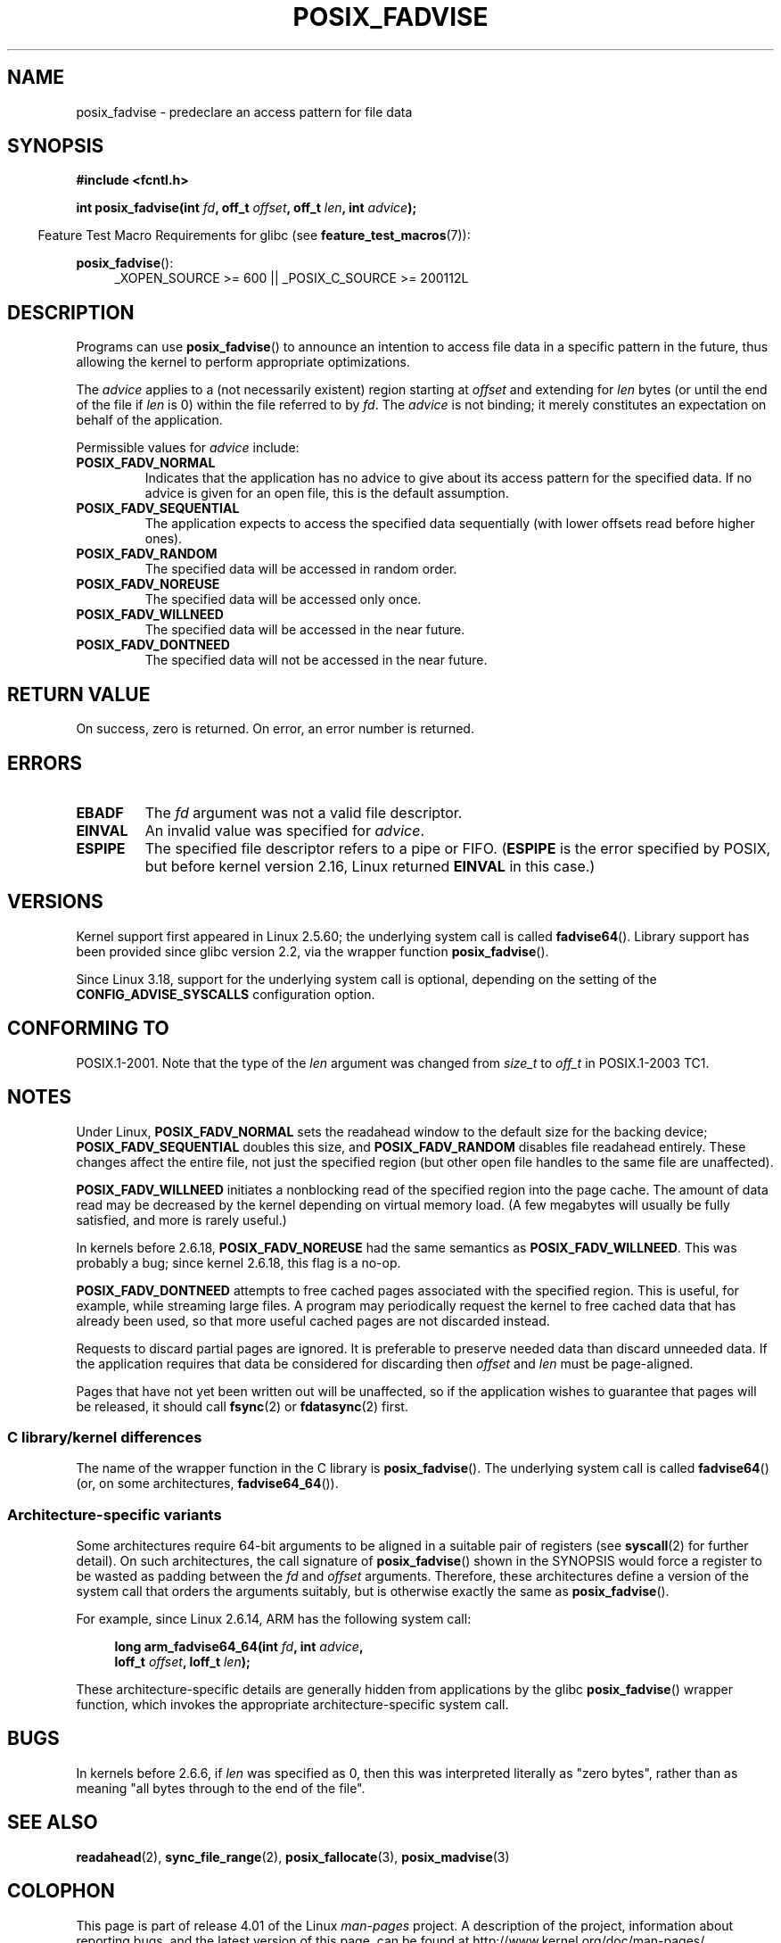 .\" Copyright 2003 Abhijit Menon-Sen <ams@wiw.org>
.\"
.\" %%%LICENSE_START(VERBATIM)
.\" Permission is granted to make and distribute verbatim copies of this
.\" manual provided the copyright notice and this permission notice are
.\" preserved on all copies.
.\"
.\" Permission is granted to copy and distribute modified versions of this
.\" manual under the conditions for verbatim copying, provided that the
.\" entire resulting derived work is distributed under the terms of a
.\" permission notice identical to this one.
.\"
.\" Since the Linux kernel and libraries are constantly changing, this
.\" manual page may be incorrect or out-of-date.  The author(s) assume no
.\" responsibility for errors or omissions, or for damages resulting from
.\" the use of the information contained herein.  The author(s) may not
.\" have taken the same level of care in the production of this manual,
.\" which is licensed free of charge, as they might when working
.\" professionally.
.\"
.\" Formatted or processed versions of this manual, if unaccompanied by
.\" the source, must acknowledge the copyright and authors of this work.
.\" %%%LICENSE_END
.\"
.\" 2005-04-08 mtk, noted kernel version and added BUGS
.\" 2010-10-09, mtk, document arm_fadvise64_64()
.\"
.TH POSIX_FADVISE 2 2015-07-23 "Linux" "Linux Programmer's Manual"
.SH NAME
posix_fadvise \- predeclare an access pattern for file data
.SH SYNOPSIS
.nf
.B #include <fcntl.h>
.sp
.BI "int posix_fadvise(int " fd ", off_t " offset ", off_t " len \
", int " advice ");"
.fi
.sp
.ad l
.in -4n
Feature Test Macro Requirements for glibc (see
.BR feature_test_macros (7)):
.in
.sp
.BR posix_fadvise ():
.RS 4
_XOPEN_SOURCE\ >=\ 600 || _POSIX_C_SOURCE\ >=\ 200112L
.RE
.ad
.SH DESCRIPTION
Programs can use
.BR posix_fadvise ()
to announce an intention to access
file data in a specific pattern in the future, thus allowing the kernel
to perform appropriate optimizations.

The \fIadvice\fP applies to a (not necessarily existent) region starting
at \fIoffset\fP and extending for \fIlen\fP bytes (or until the end of
the file if \fIlen\fP is 0) within the file referred to by \fIfd\fP.
The \fIadvice\fP is not binding;
it merely constitutes an expectation on behalf of
the application.

Permissible values for \fIadvice\fP include:
.TP
.B POSIX_FADV_NORMAL
Indicates that the application has no advice to give about its access
pattern for the specified data.
If no advice is given for an open file,
this is the default assumption.
.TP
.B POSIX_FADV_SEQUENTIAL
The application expects to access the specified data sequentially (with
lower offsets read before higher ones).
.TP
.B POSIX_FADV_RANDOM
The specified data will be accessed in random order.
.TP
.B POSIX_FADV_NOREUSE
The specified data will be accessed only once.
.TP
.B POSIX_FADV_WILLNEED
The specified data will be accessed in the near future.
.TP
.B POSIX_FADV_DONTNEED
The specified data will not be accessed in the near future.
.SH RETURN VALUE
On success, zero is returned.
On error, an error number is returned.
.SH ERRORS
.TP
.B EBADF
The \fIfd\fP argument was not a valid file descriptor.
.TP
.B EINVAL
An invalid value was specified for \fIadvice\fP.
.TP
.B ESPIPE
The specified file descriptor refers to a pipe or FIFO.
.RB ( ESPIPE
is the error specified by POSIX,
but before kernel version 2.16,
.\" commit 87ba81dba431232548ce29d5d224115d0c2355ac
Linux returned
.B EINVAL
in this case.)
.SH VERSIONS
Kernel support first appeared in Linux 2.5.60;
the underlying system call is called
.BR fadvise64 ().
.\" of fadvise64_64()
Library support has been provided since glibc version 2.2,
via the wrapper function
.BR posix_fadvise ().

Since Linux 3.18,
.\" commit d3ac21cacc24790eb45d735769f35753f5b56ceb
support for the underlying system call is optional,
depending on the setting of the
.B CONFIG_ADVISE_SYSCALLS
configuration option.
.SH CONFORMING TO
POSIX.1-2001.
Note that the type of the
.I len
argument was changed from
.I size_t
to
.I off_t
in POSIX.1-2003 TC1.
.SH NOTES
Under Linux, \fBPOSIX_FADV_NORMAL\fP sets the readahead window to the
default size for the backing device; \fBPOSIX_FADV_SEQUENTIAL\fP doubles
this size, and \fBPOSIX_FADV_RANDOM\fP disables file readahead entirely.
These changes affect the entire file, not just the specified region
(but other open file handles to the same file are unaffected).

\fBPOSIX_FADV_WILLNEED\fP initiates a
nonblocking read of the specified region into the page cache.
The amount of data read may be decreased by the kernel depending
on virtual memory load.
(A few megabytes will usually be fully satisfied,
and more is rarely useful.)

In kernels before 2.6.18, \fBPOSIX_FADV_NOREUSE\fP had the
same semantics as \fBPOSIX_FADV_WILLNEED\fP.
This was probably a bug; since kernel 2.6.18, this flag is a no-op.

\fBPOSIX_FADV_DONTNEED\fP attempts to free cached pages associated with
the specified region.
This is useful, for example, while streaming large
files.
A program may periodically request the kernel to free cached data
that has already been used, so that more useful cached pages are not
discarded instead.

Requests to discard partial pages are ignored.
It is preferable to preserve needed data than discard unneeded data.
If the application requires that data be considered for discarding then
.I offset
and
.I len
must be page-aligned.

Pages that have not yet been written out will be unaffected, so if the
application wishes to guarantee that pages will be released, it should
call
.BR fsync (2)
or
.BR fdatasync (2)
first.
.SS C library/kernel differences
The name of the wrapper function in the C library is
.BR posix_fadvise ().
The underlying system call is called
.BR fadvise64 ()
(or, on some architectures,
.BR fadvise64_64 ()).
.SS Architecture-specific variants
Some architectures require
64-bit arguments to be aligned in a suitable pair of registers (see
.BR syscall (2)
for further detail).
On such architectures, the call signature of
.BR posix_fadvise ()
shown in the SYNOPSIS would force
a register to be wasted as padding between the
.I fd
and
.I offset
arguments.
Therefore, these architectures define a version of the
system call that orders the arguments suitably,
but is otherwise exactly the same as
.BR posix_fadvise ().

For example, since Linux 2.6.14, ARM has the following system call:
.PP
.in +4n
.nf
.BI "long arm_fadvise64_64(int " fd ", int " advice ,
.BI "                      loff_t " offset ", loff_t " len );
.fi
.in
.PP
These architecture-specific details are generally
hidden from applications by the glibc
.BR posix_fadvise ()
wrapper function,
which invokes the appropriate architecture-specific system call.
.SH BUGS
In kernels before 2.6.6, if
.I len
was specified as 0, then this was interpreted literally as "zero bytes",
rather than as meaning "all bytes through to the end of the file".
.SH SEE ALSO
.BR readahead (2),
.BR sync_file_range (2),
.BR posix_fallocate (3),
.BR posix_madvise (3)
.SH COLOPHON
This page is part of release 4.01 of the Linux
.I man-pages
project.
A description of the project,
information about reporting bugs,
and the latest version of this page,
can be found at
\%http://www.kernel.org/doc/man\-pages/.

